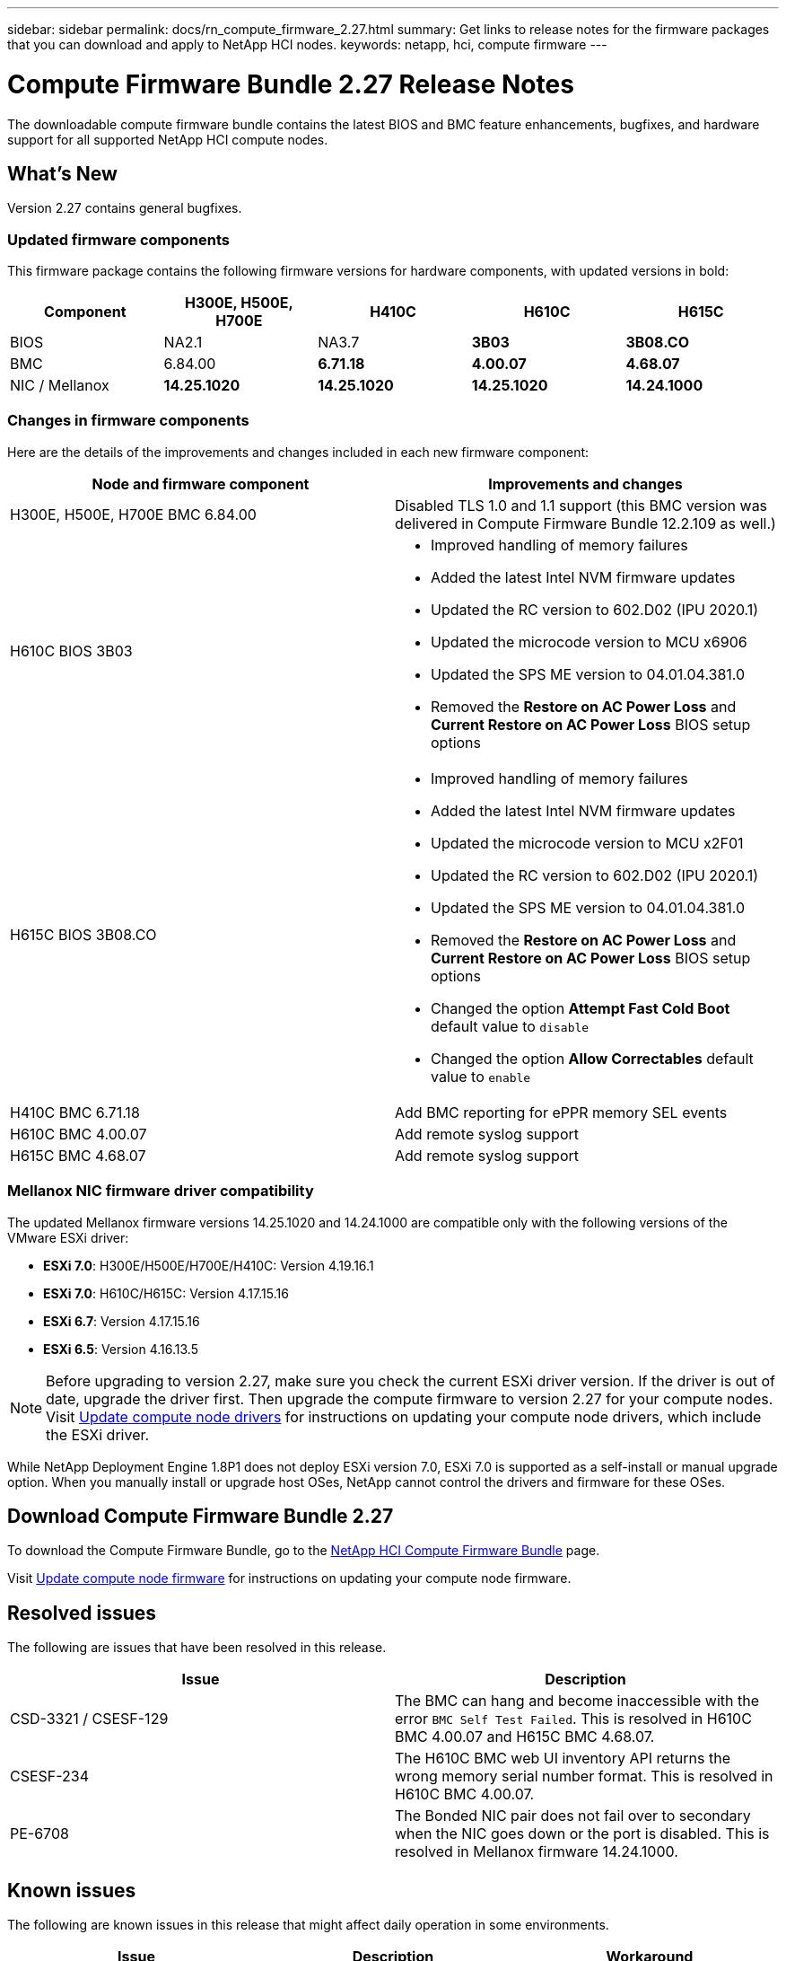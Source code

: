 ---
sidebar: sidebar
permalink: docs/rn_compute_firmware_2.27.html
summary: Get links to release notes for the firmware packages that you can download and apply to NetApp HCI nodes.
keywords: netapp, hci, compute firmware
---
////
This file isn't included in the sidebar nav system. It is only linked to from the rn_relatedrn.adoc file, and this is by design. It might be a totally poor design, but we're going to try it out. -MW, 6-3-2020
////
= Compute Firmware Bundle 2.27 Release Notes
:hardbreaks:
:nofooter:
:icons: font
:linkattrs:
:imagesdir: ../media/

[.lead]
The downloadable compute firmware bundle contains the latest BIOS and BMC feature enhancements, bugfixes, and hardware support for all supported NetApp HCI compute nodes.

== What's New
Version 2.27 contains general bugfixes.

=== Updated firmware components
This firmware package contains the following firmware versions for hardware components, with updated versions in bold:

|===
|Component |H300E, H500E, H700E |H410C |H610C |H615C

|BIOS
|NA2.1
|NA3.7
|*3B03*
|*3B08.CO*

|BMC
|6.84.00
|*6.71.18*
|*4.00.07*
|*4.68.07*

|NIC / Mellanox
|*14.25.1020*
|*14.25.1020*
|*14.25.1020*
|*14.24.1000*
|===

=== Changes in firmware components
Here are the details of the improvements and changes included in each new firmware component:

|===
|Node and firmware component |Improvements and changes

|H300E, H500E, H700E BMC 6.84.00
|Disabled TLS 1.0 and 1.1 support (this BMC version was delivered in Compute Firmware Bundle 12.2.109 as well.)

|H610C BIOS 3B03
a|

* Improved handling of memory failures
* Added the latest Intel NVM firmware updates
* Updated the RC version to 602.D02 (IPU 2020.1)
* Updated the microcode version to MCU x6906
* Updated the SPS ME version to 04.01.04.381.0
* Removed the *Restore on AC Power Loss* and *Current Restore on AC Power Loss* BIOS setup options

|H615C BIOS 3B08.CO
a|

* Improved handling of memory failures
* Added the latest Intel NVM firmware updates
* Updated the microcode version to MCU x2F01
* Updated the RC version to 602.D02 (IPU 2020.1)
* Updated the SPS ME version to 04.01.04.381.0
* Removed the *Restore on AC Power Loss* and *Current Restore on AC Power Loss* BIOS setup options
* Changed the option *Attempt Fast Cold Boot* default value to `disable`
* Changed the option *Allow Correctables* default value to `enable`

|H410C BMC 6.71.18
|Add BMC reporting for ePPR memory SEL events

|H610C BMC 4.00.07
|Add remote syslog support

|H615C BMC 4.68.07
|Add remote syslog support
|===

=== Mellanox NIC firmware driver compatibility
The updated Mellanox firmware versions 14.25.1020 and 14.24.1000 are compatible only with the following versions of the VMware ESXi driver:

* *ESXi 7.0*: H300E/H500E/H700E/H410C: Version 4.19.16.1
* *ESXi 7.0*: H610C/H615C: Version 4.17.15.16
* *ESXi 6.7*: Version 4.17.15.16
* *ESXi 6.5*: Version 4.16.13.5

NOTE: Before upgrading to version 2.27, make sure you check the current ESXi driver version. If the driver is out of date, upgrade the driver first. Then upgrade the compute firmware to version 2.27 for your compute nodes. Visit link:task_hcc_upgrade_compute_node_drivers.html[Update compute node drivers] for instructions on updating your compute node drivers, which include the ESXi driver.

While NetApp Deployment Engine 1.8P1 does not deploy ESXi version 7.0, ESXi 7.0 is supported as a self-install or manual upgrade option. When you manually install or upgrade host OSes, NetApp cannot control the drivers and firmware for these OSes.

== Download Compute Firmware Bundle 2.27
To download the Compute Firmware Bundle, go to the https://mysupport.netapp.com/site/products/all/details/netapp-hci/downloads-tab/download/62542/Compute_Firmware_Bundle[NetApp HCI Compute Firmware Bundle^] page.

Visit link:task_hcc_upgrade_compute_node_firmware.html#use-the-baseboard-management-controller-bmc-user-interface-ui[Update compute node firmware] for instructions on updating your compute node firmware.

== Resolved issues
The following are issues that have been resolved in this release.

|===
|Issue |Description

|CSD-3321 / CSESF-129
|The BMC can hang and become inaccessible with the error `BMC Self Test Failed`. This is resolved in H610C BMC 4.00.07 and H615C BMC 4.68.07.

|CSESF-234
|The H610C BMC web UI inventory API returns the wrong memory serial number format. This is resolved in H610C BMC 4.00.07.

|PE-6708
|The Bonded NIC pair does not fail over to secondary when the NIC goes down or the port is disabled. This is resolved in Mellanox firmware 14.24.1000.
|===

== Known issues
The following are known issues in this release that might affect daily operation in some environments.

|===
|Issue |Description |Workaround

|CSESF-295
|The compute node firmware update process fails with a BIOS update error when you update the firmware on a H410C node using the downloadable firmware package.
a|Manually update the BIOS to version NA3.7 on the H410C node:

. Browse to the https://mysupport.netapp.com/site/products/all/details/netapp-hci/downloads-tab[NetApp HCI Downloads page^].
. Enter `H410C_BIOS_3.7` in the drop down list text field.
. Select *Go*.
Instructions for updating are available in PDF format on the download page.

After you update the BIOS and BMC, update the H410C node firmware using the compute firmware bundle 2.27 package.

|CSESF-328
|On H410C and H300E/H500E/H700E nodes, one NIC sensor for the Mellanox NIC in the BMC reports status as "NA" and reads "not present".
|None

|CSESF-309
|H410C and H300E/H500E/H700E nodes are unable to bring the Mellanox NIC port up after manually bringing the port down when running VMware EXSi 6.7u1.
|Run the following command to recover the ports: `esxcli network nic set -n vmnic2 -a`

|CSESF-303
|Network statistics errors are seen for the Mellanox NIC on H410C nodes.
|None

|CSESF-293 / PE-10130
|Mellanox NIC firmware can be downgraded by Bootstrap OS after you upgrade to the Compute Firmware Bundle version 2.27.
|Reinstall Compute Firmware Bundle version 2.27.

|PE-11033
|Under heavy loads, the expected vmnic0 link message is sometimes missing from H615C node log files.
|None

|PE-11032
|Under heavy loads, transmit errors sometimes occur for the Mellanox NIC on H610C nodes.
|None

|PE-10954
|H610C nodes sometimes reflect the incorrect MTU setting after you set the MTU using the Element software Terminal User Interface (TUI).
|None
|===

[discrete]
== Find more information
* link:firmware_driver_versions.html[Supported firmware and ESXi driver versions for NetApp HCI and firmware versions for NetApp HCI storage nodes]
